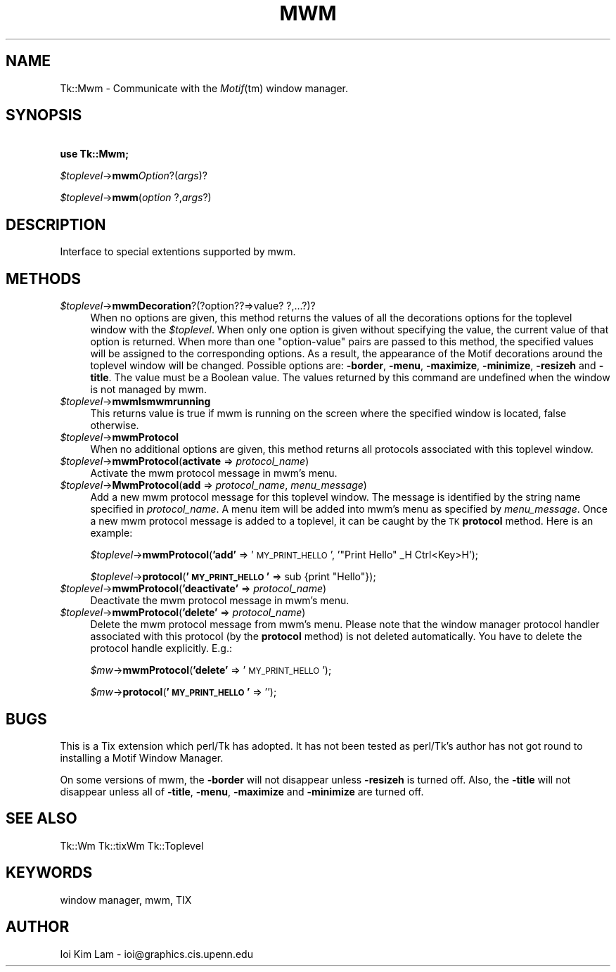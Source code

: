 .rn '' }`
''' $RCSfile$$Revision$$Date$
'''
''' $Log$
'''
.de Sh
.br
.if t .Sp
.ne 5
.PP
\fB\\$1\fR
.PP
..
.de Sp
.if t .sp .5v
.if n .sp
..
.de Ip
.br
.ie \\n(.$>=3 .ne \\$3
.el .ne 3
.IP "\\$1" \\$2
..
.de Vb
.ft CW
.nf
.ne \\$1
..
.de Ve
.ft R

.fi
..
'''
'''
'''     Set up \*(-- to give an unbreakable dash;
'''     string Tr holds user defined translation string.
'''     Bell System Logo is used as a dummy character.
'''
.tr \(*W-|\(bv\*(Tr
.ie n \{\
.ds -- \(*W-
.ds PI pi
.if (\n(.H=4u)&(1m=24u) .ds -- \(*W\h'-12u'\(*W\h'-12u'-\" diablo 10 pitch
.if (\n(.H=4u)&(1m=20u) .ds -- \(*W\h'-12u'\(*W\h'-8u'-\" diablo 12 pitch
.ds L" ""
.ds R" ""
'''   \*(M", \*(S", \*(N" and \*(T" are the equivalent of
'''   \*(L" and \*(R", except that they are used on ".xx" lines,
'''   such as .IP and .SH, which do another additional levels of
'''   double-quote interpretation
.ds M" """
.ds S" """
.ds N" """""
.ds T" """""
.ds L' '
.ds R' '
.ds M' '
.ds S' '
.ds N' '
.ds T' '
'br\}
.el\{\
.ds -- \(em\|
.tr \*(Tr
.ds L" ``
.ds R" ''
.ds M" ``
.ds S" ''
.ds N" ``
.ds T" ''
.ds L' `
.ds R' '
.ds M' `
.ds S' '
.ds N' `
.ds T' '
.ds PI \(*p
'br\}
.\"	If the F register is turned on, we'll generate
.\"	index entries out stderr for the following things:
.\"		TH	Title 
.\"		SH	Header
.\"		Sh	Subsection 
.\"		Ip	Item
.\"		X<>	Xref  (embedded
.\"	Of course, you have to process the output yourself
.\"	in some meaninful fashion.
.if \nF \{
.de IX
.tm Index:\\$1\t\\n%\t"\\$2"
..
.nr % 0
.rr F
.\}
.TH MWM 1 "perl 5.005, patch 03" "30/Dec/2000" "User Contributed Perl Documentation"
.UC
.if n .hy 0
.if n .na
.ds C+ C\v'-.1v'\h'-1p'\s-2+\h'-1p'+\s0\v'.1v'\h'-1p'
.de CQ          \" put $1 in typewriter font
.ft CW
'if n "\c
'if t \\&\\$1\c
'if n \\&\\$1\c
'if n \&"
\\&\\$2 \\$3 \\$4 \\$5 \\$6 \\$7
'.ft R
..
.\" @(#)ms.acc 1.5 88/02/08 SMI; from UCB 4.2
.	\" AM - accent mark definitions
.bd B 3
.	\" fudge factors for nroff and troff
.if n \{\
.	ds #H 0
.	ds #V .8m
.	ds #F .3m
.	ds #[ \f1
.	ds #] \fP
.\}
.if t \{\
.	ds #H ((1u-(\\\\n(.fu%2u))*.13m)
.	ds #V .6m
.	ds #F 0
.	ds #[ \&
.	ds #] \&
.\}
.	\" simple accents for nroff and troff
.if n \{\
.	ds ' \&
.	ds ` \&
.	ds ^ \&
.	ds , \&
.	ds ~ ~
.	ds ? ?
.	ds ! !
.	ds /
.	ds q
.\}
.if t \{\
.	ds ' \\k:\h'-(\\n(.wu*8/10-\*(#H)'\'\h"|\\n:u"
.	ds ` \\k:\h'-(\\n(.wu*8/10-\*(#H)'\`\h'|\\n:u'
.	ds ^ \\k:\h'-(\\n(.wu*10/11-\*(#H)'^\h'|\\n:u'
.	ds , \\k:\h'-(\\n(.wu*8/10)',\h'|\\n:u'
.	ds ~ \\k:\h'-(\\n(.wu-\*(#H-.1m)'~\h'|\\n:u'
.	ds ? \s-2c\h'-\w'c'u*7/10'\u\h'\*(#H'\zi\d\s+2\h'\w'c'u*8/10'
.	ds ! \s-2\(or\s+2\h'-\w'\(or'u'\v'-.8m'.\v'.8m'
.	ds / \\k:\h'-(\\n(.wu*8/10-\*(#H)'\z\(sl\h'|\\n:u'
.	ds q o\h'-\w'o'u*8/10'\s-4\v'.4m'\z\(*i\v'-.4m'\s+4\h'\w'o'u*8/10'
.\}
.	\" troff and (daisy-wheel) nroff accents
.ds : \\k:\h'-(\\n(.wu*8/10-\*(#H+.1m+\*(#F)'\v'-\*(#V'\z.\h'.2m+\*(#F'.\h'|\\n:u'\v'\*(#V'
.ds 8 \h'\*(#H'\(*b\h'-\*(#H'
.ds v \\k:\h'-(\\n(.wu*9/10-\*(#H)'\v'-\*(#V'\*(#[\s-4v\s0\v'\*(#V'\h'|\\n:u'\*(#]
.ds _ \\k:\h'-(\\n(.wu*9/10-\*(#H+(\*(#F*2/3))'\v'-.4m'\z\(hy\v'.4m'\h'|\\n:u'
.ds . \\k:\h'-(\\n(.wu*8/10)'\v'\*(#V*4/10'\z.\v'-\*(#V*4/10'\h'|\\n:u'
.ds 3 \*(#[\v'.2m'\s-2\&3\s0\v'-.2m'\*(#]
.ds o \\k:\h'-(\\n(.wu+\w'\(de'u-\*(#H)/2u'\v'-.3n'\*(#[\z\(de\v'.3n'\h'|\\n:u'\*(#]
.ds d- \h'\*(#H'\(pd\h'-\w'~'u'\v'-.25m'\f2\(hy\fP\v'.25m'\h'-\*(#H'
.ds D- D\\k:\h'-\w'D'u'\v'-.11m'\z\(hy\v'.11m'\h'|\\n:u'
.ds th \*(#[\v'.3m'\s+1I\s-1\v'-.3m'\h'-(\w'I'u*2/3)'\s-1o\s+1\*(#]
.ds Th \*(#[\s+2I\s-2\h'-\w'I'u*3/5'\v'-.3m'o\v'.3m'\*(#]
.ds ae a\h'-(\w'a'u*4/10)'e
.ds Ae A\h'-(\w'A'u*4/10)'E
.ds oe o\h'-(\w'o'u*4/10)'e
.ds Oe O\h'-(\w'O'u*4/10)'E
.	\" corrections for vroff
.if v .ds ~ \\k:\h'-(\\n(.wu*9/10-\*(#H)'\s-2\u~\d\s+2\h'|\\n:u'
.if v .ds ^ \\k:\h'-(\\n(.wu*10/11-\*(#H)'\v'-.4m'^\v'.4m'\h'|\\n:u'
.	\" for low resolution devices (crt and lpr)
.if \n(.H>23 .if \n(.V>19 \
\{\
.	ds : e
.	ds 8 ss
.	ds v \h'-1'\o'\(aa\(ga'
.	ds _ \h'-1'^
.	ds . \h'-1'.
.	ds 3 3
.	ds o a
.	ds d- d\h'-1'\(ga
.	ds D- D\h'-1'\(hy
.	ds th \o'bp'
.	ds Th \o'LP'
.	ds ae ae
.	ds Ae AE
.	ds oe oe
.	ds Oe OE
.\}
.rm #[ #] #H #V #F C
.SH "NAME"
Tk::Mwm \- Communicate with the \fIMotif\fR\|(tm) window manager.
.SH "SYNOPSIS"
\ \ \ \ \fBuse Tk::Mwm;\fR
.PP
\ \ \ \ \fI$toplevel\fR\->\fBmwm\fR\fIOption\fR?(\fIargs\fR)?
.PP
\ \ \ \ \fI$toplevel\fR\->\fBmwm\fR(\fIoption\fR ?,\fIargs\fR?)
.SH "DESCRIPTION"
Interface to special extentions supported by mwm.
.SH "METHODS"
.Ip "\fI$toplevel\fR\->\fBmwmDecoration\fR?(?option??=>value? ?,...?)?" 4
When no options are given, this method returns the values of all the
decorations options for the toplevel window with the \fI$toplevel\fR.
When only one option is given without specifying the value, the
current value of that option is returned.
When more than one \*(L"option-value\*(R" pairs are passed to this method,
the specified values will be assigned to the corresponding options. As
a result, the appearance of the Motif decorations around the toplevel
window will be changed.
Possible options are: \fB\-border\fR, \fB\-menu\fR, \fB\-maximize\fR,
\fB\-minimize\fR, \fB\-resizeh\fR and \fB\-title\fR. The value must be a
Boolean value. The values returned by this command are undefined when
the window is not managed by mwm.
.Ip "\fI$toplevel\fR\->\fBmwmIsmwmrunning\fR" 4
This returns value is true if mwm is running on the screen where the specified
window is located, false otherwise.
.Ip "\fI$toplevel\fR\->\fBmwmProtocol\fR" 4
When no additional options are given, this method returns all
protocols associated with this toplevel window.
.Ip "\fI$toplevel\fR\->\fBmwmProtocol\fR(\fBactivate\fR => \fIprotocol_name\fR)" 4
Activate the mwm protocol message in mwm's menu.
.Ip "\fI$toplevel\fR\->\fBMwmProtocol\fR(\fBadd\fR => \fIprotocol_name\fR, \fImenu_message\fR)" 4
Add a new mwm protocol message for this toplevel window. The
message is identified by the string name specified in
\fIprotocol_name\fR.  A menu item will be added into mwm's menu as
specified by \fImenu_message\fR.  Once a new mwm protocol message is
added to a toplevel, it can be caught by the \s-1TK\s0 \fBprotocol\fR
method. Here is an example:
.Sp
\ \ \ \ \fI$toplevel\fR\->\fBmwmProtocol\fR(\fB'add\*(R'\fR => \*(L'\s-1MY_PRINT_HELLO\s0\*(R', \*(L'"Print Hello\*(R"  _H Ctrl<Key>H');
.Sp
\ \ \ \ \fI$toplevel\fR\->\fBprotocol\fR(\fB'\s-1MY_PRINT_HELLO\s0\*(R'\fR => sub {print \*(L"Hello"});
.Ip "\fI$toplevel\fR\->\fBmwmProtocol\fR(\fB'deactivate\*(T'\fR => \fIprotocol_name\fR)" 4
Deactivate the mwm protocol message in mwm's menu.
.Ip "\fI$toplevel\fR\->\fBmwmProtocol\fR(\fB'delete\*(T'\fR => \fIprotocol_name\fR)" 4
Delete the mwm protocol message from mwm's menu. Please note that the
window manager protocol handler associated with this protocol (by the
\fBprotocol\fR method) is not deleted automatically. You have to
delete the protocol handle explicitly.  E.g.:
.Sp
\ \ \ \ \fI$mw\fR\->\fBmwmProtocol\fR(\fB'delete\*(R'\fR => \*(L'\s-1MY_PRINT_HELLO\s0');
.Sp
\ \ \ \ \fI$mw\fR\->\fBprotocol\fR(\fB'\s-1MY_PRINT_HELLO\s0\*(R'\fR => \*(L'');
.SH "BUGS"
This is a Tix extension which perl/Tk has adopted. It has not been
tested as perl/Tk's author has not got round to installing a Motif Window
Manager.
.PP
On some versions of mwm, the \fB\-border\fR will not disappear unless
\fB\-resizeh\fR is turned off. Also, the \fB\-title\fR will not disappear
unless all of \fB\-title\fR, \fB\-menu\fR, \fB\-maximize\fR and
\fB\-minimize\fR are turned off.
.SH "SEE ALSO"
Tk::Wm
Tk::tixWm
Tk::Toplevel
.SH "KEYWORDS"
window manager, mwm, TIX
.SH "AUTHOR"
Ioi Kim Lam \- ioi@graphics.cis.upenn.edu

.rn }` ''
.IX Title "MWM 1"
.IX Name "Tk::Mwm - Communicate with the Motif(tm) window manager."

.IX Header "NAME"

.IX Header "SYNOPSIS"

.IX Header "DESCRIPTION"

.IX Header "METHODS"

.IX Item "\fI$toplevel\fR\->\fBmwmDecoration\fR?(?option??=>value? ?,...?)?"

.IX Item "\fI$toplevel\fR\->\fBmwmIsmwmrunning\fR"

.IX Item "\fI$toplevel\fR\->\fBmwmProtocol\fR"

.IX Item "\fI$toplevel\fR\->\fBmwmProtocol\fR(\fBactivate\fR => \fIprotocol_name\fR)"

.IX Item "\fI$toplevel\fR\->\fBMwmProtocol\fR(\fBadd\fR => \fIprotocol_name\fR, \fImenu_message\fR)"

.IX Item "\fI$toplevel\fR\->\fBmwmProtocol\fR(\fB'deactivate\*(T'\fR => \fIprotocol_name\fR)"

.IX Item "\fI$toplevel\fR\->\fBmwmProtocol\fR(\fB'delete\*(T'\fR => \fIprotocol_name\fR)"

.IX Header "BUGS"

.IX Header "SEE ALSO"

.IX Header "KEYWORDS"

.IX Header "AUTHOR"

